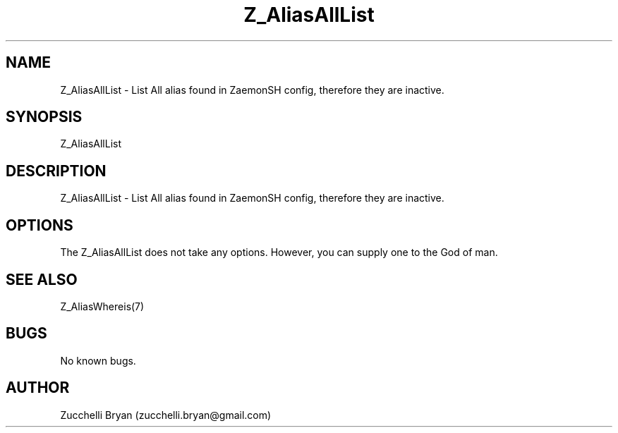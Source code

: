 .\" Manpage for Z_AliasAllList.
.\" Contact bryan.zucchellik@gmail.com to correct errors or typos.
.TH Z_AliasAllList 7 "06 Feb 2020" "ZaemonSH" "ZaemonSH customization"
.SH NAME
Z_AliasAllList \- List All alias found in ZaemonSH config, therefore they are inactive.
.SH SYNOPSIS
Z_AliasAllList
.SH DESCRIPTION
 Z_AliasAllList \- List All alias found in ZaemonSH config, therefore they are inactive.
.SH OPTIONS
The Z_AliasAllList does not take any options.
However, you can supply one to the God of man.
.SH SEE ALSO
Z_AliasWhereis(7)
.SH BUGS
No known bugs.
.SH AUTHOR
Zucchelli Bryan (zucchelli.bryan@gmail.com)
